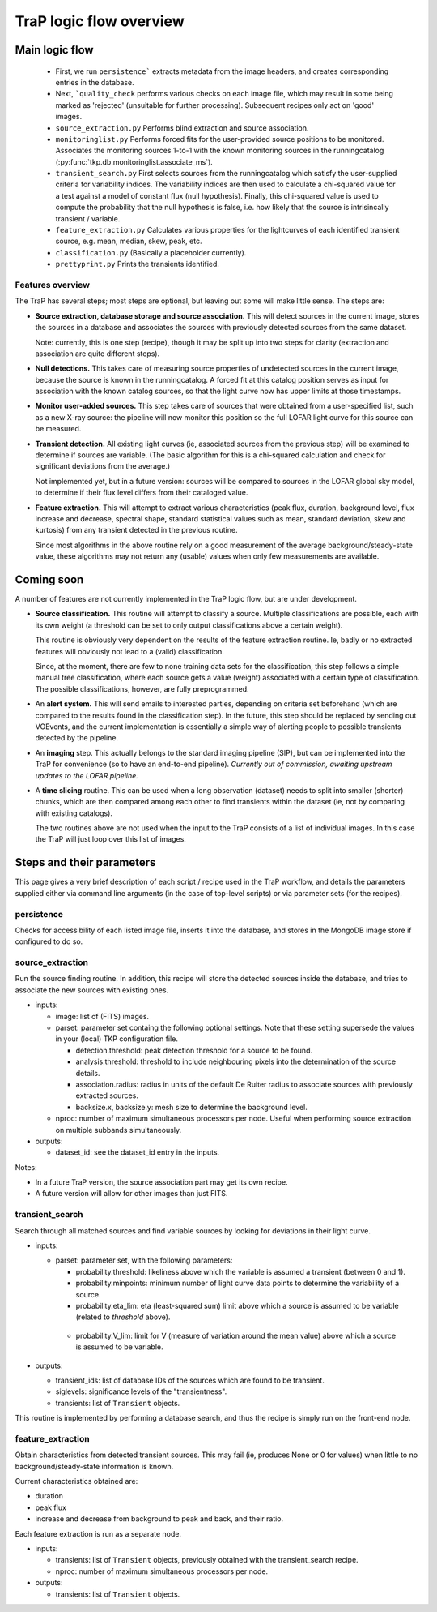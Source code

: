 .. _steps-section:

************************
TraP logic flow overview
************************

Main logic flow
---------------

 * First, we run ``persistence``` extracts metadata from the image headers,
   and creates corresponding entries in the database.
 * Next, ```quality_check`` performs various checks on each image file,
   which may result in some being marked as 'rejected'
   (unsuitable for further processing). Subsequent recipes only act on 'good'
   images.
 * ``source_extraction.py``  Performs blind extraction and source association.
 * ``monitoringlist.py`` Performs forced fits for the user-provided
   source positions to be monitored. Associates the monitoring sources
   1-to-1 with the known monitoring sources in the runningcatalog
   (:py:func:`tkp.db.monitoringlist.associate_ms`).
 * ``transient_search.py`` First selects sources from the runningcatalog which
   satisfy the user-supplied criteria for variability indices.
   The variability indices are then used to calculate a chi-squared value for
   a test against a model of constant flux (null hypothesis).
   Finally, this chi-squared value is used to compute the probability that
   the null hypothesis is false, i.e. how likely that the source is
   intrisincally transient / variable.
 * ``feature_extraction.py`` Calculates various properties for the
   lightcurves of each identified transient source,
   e.g. mean, median, skew, peak, etc.
 * ``classification.py`` (Basically a placeholder currently).
 * ``prettyprint.py`` Prints the transients identified.



Features overview
=================

The TraP has several steps; most steps are optional, but leaving out
some will make little sense. The steps are:

- **Source extraction, database storage and source association.** This
  will detect sources in the current image, stores the sources in a
  database and associates the sources with previously detected
  sources from the same dataset.

  Note: currently, this is one step (recipe), though it may be split
  up into two steps for clarity (extraction and association are quite
  different steps).

- **Null detections.** This takes care of measuring source properties
  of undetected sources in the current image, because the source is known
  in the runningcatalog. A forced fit at this catalog position serves
  as input for association with the known catalog sources, so
  that the light curve now has upper limits at those timestamps.

- **Monitor user-added sources.** This step takes care of sources
  that were obtained from a user-specified list, such as a new X-ray
  source: the pipeline will now monitor this position so the full
  LOFAR light curve for this source can be measured.

- **Transient detection.** All existing light curves (ie, associated sources from
  the previous step) will be examined to determine if sources are variable.
  (The basic algorithm for this is a chi-squared calculation and check for
  significant deviations from the average.)

  Not implemented yet, but in a future version: sources will be
  compared to sources in the LOFAR global sky model, to determine if their flux
  level differs from their cataloged value.

- **Feature extraction.** This will attempt to extract various
  characteristics (peak flux, duration, background level, flux
  increase and decrease, spectral shape, standard statistical values
  such as mean, standard deviation, skew and kurtosis) from any
  transient detected in the previous routine.

  Since most algorithms in the above routine rely on a good
  measurement of the average background/steady-state value, these
  algorithms may not return any (usable) values when only few
  measurements are available.

Coming soon
-------------

A number of features are not currently implemented in the TraP logic flow, but
are under development.

- **Source classification.** This routine will attempt to classify a
  source. Multiple classifications are possible, each with its own
  weight (a threshold can be set to only output classifications above
  a certain weight).

  This routine is obviously very dependent on the results of the feature
  extraction routine. Ie, badly or no extracted features will
  obviously not lead to a (valid) classification.

  Since, at the moment, there are few to none training data sets for
  the classification, this step follows a simple manual tree
  classification, where each source gets a value (weight) associated
  with a certain type of classification. The possible classifications,
  however, are fully preprogrammed.

- An **alert system.** This will send emails to interested parties, depending on
  criteria set beforehand (which are compared to the results found in the
  classification step). In the future, this step should be replaced by sending
  out VOEvents, and the current implementation is essentially a simple way of
  alerting people to possible transients detected by the pipeline.

- An **imaging** step. This actually belongs to the standard
  imaging pipeline (SIP), but can be implemented into the TraP for
  convenience (so to have an end-to-end pipeline).
  `Currently out of commission, awaiting upstream updates to the LOFAR pipeline.`

- A **time slicing** routine. This can be used when a long observation
  (dataset) needs to split into smaller (shorter) chunks, which are
  then compared among each other to find transients within the dataset
  (ie, not by comparing with existing catalogs).

  The two routines above are not used when the input to the TraP
  consists of a list of individual images. In this case the TraP will
  just loop over this list of images.


Steps and their parameters
--------------------------

This page gives a very brief description of each script / recipe used in the
TraP workflow, and details the parameters supplied
either via command line arguments (in the case of top-level scripts) or via
parameter sets (for the recipes).


persistence
================
Checks for accessibility of each listed image file, inserts it into the database,
and stores in the MongoDB image store if configured to do so.


source_extraction
=================

Run the source finding routine. In addition, this recipe will store
the detected sources inside the database, and tries to associate the
new sources with existing ones.

- inputs:

  - image: list of (FITS) images.

  - parset: parameter set containg the following optional
    settings. Note that these setting supersede the values in your
    (local) TKP configuration file.

    - detection.threshold: peak detection threshold for a source to be
      found.

    - analysis.threshold: threshold to include neighbouring pixels
      into the determination of the source details.

    - association.radius: radius in units of the default De Ruiter
      radius to associate sources with previously extracted sources.

    - backsize.x, backsize.y: mesh size to determine the background
      level.

  - nproc: number of maximum simultaneous processors per node. Useful
    when performing source extraction on multiple subbands
    simultaneously.


- outputs:

  - dataset_id: see the dataset_id entry in the inputs.

Notes:

- In a future TraP version, the source association part may get its
  own recipe.

- A future version will allow for other images than just FITS.



.. _transient-search-recipe:

transient_search
================

Search through all matched sources and find variable sources by
looking for deviations in their light curve.

- inputs:

  - parset: parameter set, with the following parameters:

    - probability.threshold: likeliness above which the variable is
      assumed a transient (between 0 and 1).

    - probability.minpoints: minimum number of light curve data points
      to determine the variability of a source.

    - probability.eta_lim: eta (least-squared sum) limit above which
      a source is assumed to be variable (related to `threshold`
      above).

   - probability.V_lim: limit for V (measure of variation around the
     mean value) above which a source is assumed to be variable.

- outputs:

  - transient_ids: list of database IDs of the sources which are found
    to be transient.

  - siglevels: significance levels of the "transientness".

  - transients: list of ``Transient`` objects.


This routine is implemented by performing a database search, and thus
the recipe is simply run on the front-end node.

.. _feature_extraction:

feature_extraction
==================

Obtain characteristics from detected transient sources. This may fail
(ie, produces None or 0 for values) when little to no
background/steady-state information is known.

Current characteristics obtained are:

- duration

- peak flux

- increase and decrease from background to peak and back, and their
  ratio.

Each feature extraction is run as a separate node.

- inputs:

  - transients: list of ``Transient`` objects, previously obtained with the
    transient_search recipe.

  - nproc: number of maximum simultaneous processors per node.

- outputs:

  - transients: list of ``Transient`` objects.
